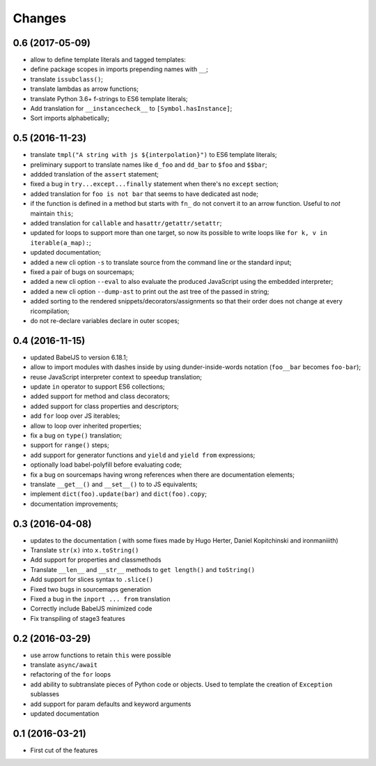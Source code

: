 .. -*- coding: utf-8 -*-

Changes
-------

0.6 (2017-05-09)
~~~~~~~~~~~~~~~~~

- allow to define template literals and tagged templates:
- define package scopes in imports prepending names with ``__``;
- translate ``issubclass()``;
- translate lambdas as arrow functions;
- translate Python 3.6+ f-strings to ES6 template literals;
- Add translation for ``__instancecheck__`` to ``[Symbol.hasInstance]``;
- Sort imports alphabetically;

0.5 (2016-11-23)
~~~~~~~~~~~~~~~~

- translate ``tmpl("A string with js ${interpolation}")`` to ES6 template
  literals;
- preliminary support to translate names like ``d_foo`` and ``dd_bar`` to
  ``$foo`` and ``$$bar``;
- addded translation of the ``assert`` statement;
- fixed a bug in ``try...except...finally`` statement when there's no
  ``except`` section;
- added translation for ``foo is not bar`` that seems to have dedicated ast
  node;
- if the function is defined in a method but starts with ``fn_`` do not convert
  it to an arrow function. Useful to *not* maintain ``this``;
- added translation for ``callable`` and ``hasattr/getattr/setattr``;
- updated for loops to support more than one target, so now its possible to
  write loops like ``for k, v in iterable(a_map):``;
- updated documentation;
- added a new cli option ``-s`` to translate source from the command line or
  the standard input;
- fixed a pair of bugs on sourcemaps;
- added a new cli option ``--eval`` to also evaluate the produced JavaScript
  using the embedded interpreter;
- added a new cli option ``--dump-ast`` to print out the ast tree of the
  passed in string;
- added sorting to the rendered snippets/decorators/assignments so that their
  order does not change at every ricompilation;
- do not re-declare variables declare in outer scopes;

0.4 (2016-11-15)
~~~~~~~~~~~~~~~~

- updated BabelJS to version 6.18.1;
- allow to import modules with dashes inside by using dunder-inside-words
  notation (``foo__bar`` becomes ``foo-bar``);
- reuse JavaScript interpreter context to speedup translation;
- update ``in`` operator to support ES6 collections;
- added support for method and class decorators;
- added support for class properties and descriptors;
- add ``for`` loop over JS iterables;
- allow to loop over inherited properties;
- fix a bug on ``type()`` translation;
- support for ``range()`` steps;
- add support for generator functions and ``yield`` and ``yield from``
  expressions;
- optionally load babel-polyfill before evaluating code;
- fix a bug on sourcemaps having wrong references when there are documentation
  elements;
- translate ``__get__()`` and ``__set__()`` to to JS equivalents;
- implement ``dict(foo).update(bar)`` and ``dict(foo).copy``;
- documentation improvements;

0.3 (2016-04-08)
~~~~~~~~~~~~~~~~

- updates to the documentation ( with some fixes made by Hugo Herter,
  Daniel Kopitchinski and ironmaniiith)
- Translate ``str(x)`` into ``x.toString()``
- Add support for properties and classmethods
- Translate ``__len__`` and ``__str__`` methods to ``get length()``
  and ``toString()``
- Add support for slices syntax to ``.slice()``
- Fixed two bugs in sourcemaps generation
- Fixed a bug in the ``inport ... from`` translation
- Correctly include BabelJS minimized code
- Fix transpiling of stage3 features

0.2 (2016-03-29)
~~~~~~~~~~~~~~~~

- use arrow functions to retain ``this`` were possible
- translate ``async/await``
- refactoring of the ``for`` loops
- add ability to subtranslate pieces of Python code or objects. Used
  to template the creation of ``Exception`` sublasses
- add support for param defaults and keyword arguments
- updated documentation

0.1 (2016-03-21)
~~~~~~~~~~~~~~~~

- First cut of the features
